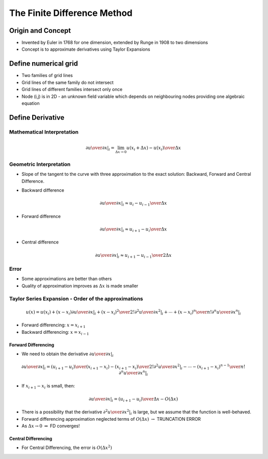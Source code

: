 ==============================
 The Finite Difference Method
==============================

Origin and Concept
==================

* Invented by Euler in 1768 for one dimension, extended by Runge in 1908 to two dimensions
* Concept is to approximate derivatives using Taylor Expansions

Define numerical grid
=====================
 
.. image:: _images/grid.png
   :scale: 75%
   :align: center

* Two families of grid lines
* Grid lines of the same family do not intersect
* Grid lines of different families intersect only once
* Node (i,j) is in 2D - an unknown field variable which depends on neighbouring nodes providing one algebraic equation

Define Derivative
=================

Mathematical Interpretation
---------------------------

.. math:: \left .  {\partial u \over \partial x} \right \vert_i = \lim_{\Delta x \rightarrow 0} {u(x_i + \Delta x) - u(x_i) \over \Delta x}

Geometric Interpretation
------------------------

* Slope of the tangent to the curve with three approximation to the exact solution: Backward, Forward and Central Difference.

.. image:: _images/derivatives.png
   :align: center
   :scale: 90%

* Backward difference

.. math:: \left .  {\partial u \over \partial x} \right \vert_i \approx {{u_i - u_{i-1}} \over \Delta x}

* Forward difference

.. math:: \left .  {\partial u \over \partial x} \right \vert_i \approx {{u_{i+1} - u_i} \over \Delta x}

* Central difference

.. math:: \left .  {\partial u \over \partial x} \right \vert_i \approx {{u_{i+1} - u_{i-1}} \over 2 \Delta x}

Error
-----

* Some approximations are better than others
* Quality of approximation improves as :math:`\Delta x` is made smaller

Taylor Series Expansion - Order of the approximations
-----------------------------------------------------

.. math:: u(x) = u(x_i)+(x-x_i) \left . {\partial u \over \partial x} \right \vert_i + {(x - x_i)^2 \over 2!} \left . {\partial^2 u \over \partial x^2} \right \vert_i + \cdots + {(x - x_i)^n \over n!} \left . {\partial^n u \over \partial x^n} \right \vert_i

* Forward differencing: :math:`x = x_{i+1}`
* Backward differencing: :math:`x = x_{i-1}`

Forward Differencing
~~~~~~~~~~~~~~~~~~~~

* We need to obtain the derivative :math:`\left . {\partial u \over \partial x} \right \vert_i`

.. math:: \left . {\partial u \over \partial x} \right \vert_i = {(u_{i+1} - u_i) \over (x_{i+1} - x_i)} -  {(x_{i+1} - x_i) \over 2!} \left . {\partial^2 u \over \partial x^2} \right \vert_i - \cdots - {(x_{i+1} - x_i)^{n-1} \over n!} \left . {\partial^n u \over \partial x^n} \right \vert_i


* If :math:`x_{i+1} - x_i` is small, then:

.. math:: \left . {\partial u \over \partial x} \right \vert_i = {(u_{i+1} - u_i) \over \Delta x} - O(\Delta x)

* There is a possibility that the derivative :math:`\left . {\partial^2 u \over \partial x^2} \right \vert_i` is large, but we assume that the function is well-behaved.

* Forward differencing approximation neglected terms of :math:`O(\Delta x)` :math:`\rightarrow` TRUNCATION ERROR

* As :math:`\Delta  x \rightarrow 0`  :math:`\Rightarrow` FD converges!

Central Differencing
~~~~~~~~~~~~~~~~~~~~

* For Central Differencing, the error is :math:`O(\Delta x^2)`

